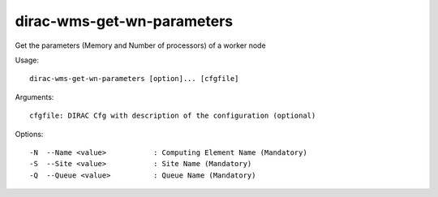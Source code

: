 ===========================
dirac-wms-get-wn-parameters
===========================

Get the parameters (Memory and Number of processors) of a worker node

Usage::

 dirac-wms-get-wn-parameters [option]... [cfgfile]

Arguments::

 cfgfile: DIRAC Cfg with description of the configuration (optional)



Options::

  -N  --Name <value>           : Computing Element Name (Mandatory)
  -S  --Site <value>           : Site Name (Mandatory)
  -Q  --Queue <value>          : Queue Name (Mandatory)
